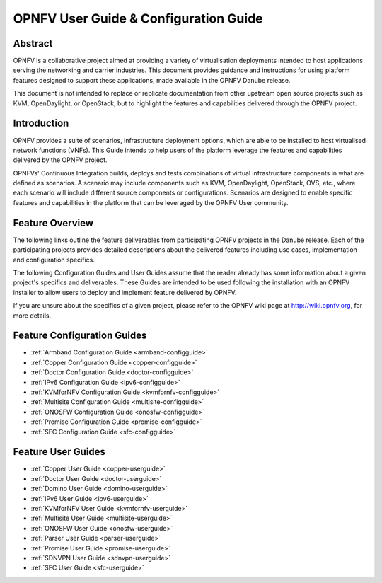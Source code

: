 .. This work is licensed under a Creative Commons Attribution 4.0 International License.
.. SPDX-License-Identifier: CC-BY-4.0
.. (c) Sofia Wallin (sofia.wallin@ericssion.com)

======================================
OPNFV User Guide & Configuration Guide
======================================

Abstract
========

OPNFV is a collaborative project aimed at providing a variety of virtualisation
deployments intended to host applications serving the networking and carrier
industries. This document provides guidance and instructions for using platform
features designed to support these applications, made available in the OPNFV
Danube release.

This document is not intended to replace or replicate documentation from other
upstream open source projects such as KVM, OpenDaylight, or OpenStack, but to highlight the
features and capabilities delivered through the OPNFV project.


Introduction
============

OPNFV provides a suite of scenarios, infrastructure deployment options, which
are able to be installed to host virtualised network functions (VNFs).
This Guide intends to help users of the platform leverage the features and
capabilities delivered by the OPNFV project.

OPNFVs' Continuous Integration builds, deploys and tests combinations of virtual
infrastructure components in what are defined as scenarios. A scenario may
include components such as KVM, OpenDaylight, OpenStack, OVS, etc., where each
scenario will include different source components or configurations. Scenarios
are designed to enable specific features and capabilities in the platform that
can be leveraged by the OPNFV User community.


Feature Overview
================

The following links outline the feature deliverables from participating OPNFV
projects in the Danube release. Each of the participating projects provides
detailed descriptions about the delivered features including use cases,
implementation and configuration specifics.

The following Configuration Guides and User Guides assume that the reader already has some
information about a given project's specifics and deliverables. These Guides
are intended to be used following the installation with an OPNFV installer
to allow users to deploy and implement feature delivered by OPNFV.

If you are unsure about the specifics of a given project, please refer to the
OPNFV wiki page at http://wiki.opnfv.org, for more details.


Feature Configuration Guides
============================

- :ref:`Armband Configuration Guide <armband-configguide>`
- :ref:`Copper Configuration Guide <copper-configguide>`
- :ref:`Doctor Configuration Guide <doctor-configguide>`
- :ref:`IPv6 Configuration Guide <ipv6-configguide>`
- :ref:`KVMforNFV Configuration Guide <kvmfornfv-configguide>`
- :ref:`Multisite Configuration Guide <multisite-configguide>`
- :ref:`ONOSFW Configuration Guide <onosfw-configguide>`
- :ref:`Promise Configuration Guide <promise-configguide>`
- :ref:`SFC Configuration Guide <sfc-configguide>`


Feature User Guides
===================

- :ref:`Copper User Guide <copper-userguide>`
- :ref:`Doctor User Guide <doctor-userguide>`
- :ref:`Domino User Guide <domino-userguide>`
- :ref:`IPv6 User Guide <ipv6-userguide>`
- :ref:`KVMforNFV User Guide <kvmfornfv-userguide>`
- :ref:`Multisite User Guide <multisite-userguide>`
- :ref:`ONOSFW User Guide <onosfw-userguide>`
- :ref:`Parser User Guide <parser-userguide>`
- :ref:`Promise User Guide <promise-userguide>`
- :ref:`SDNVPN User Guide <sdnvpn-userguide>`
- :ref:`SFC User Guide <sfc-userguide>`
